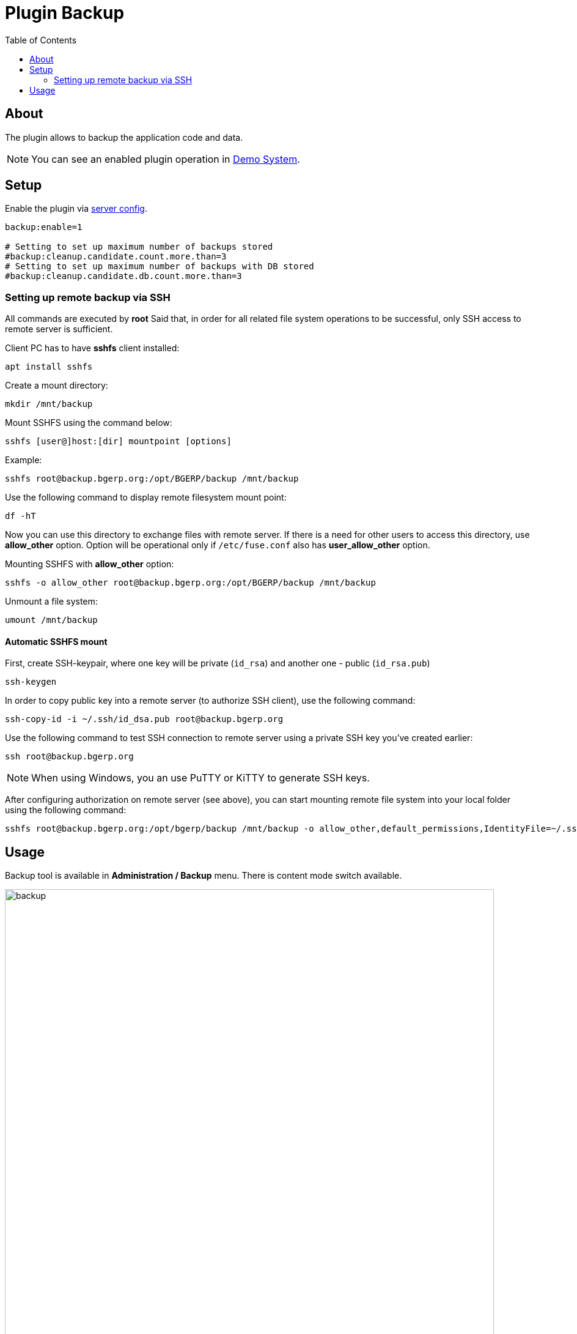 = Plugin Backup
:toc:

[[about]]
== About
The plugin allows to backup the application code and data.

NOTE: You can see an enabled plugin operation in <<../../../kernel/install.adoc#demo, Demo System>>.

[[setup]]
== Setup
Enable the plugin via <<../../../kernel/setup.adoc#config-plugin, server config>>.
[source]
----
backup:enable=1

# Setting to set up maximum number of backups stored
#backup:cleanup.candidate.count.more.than=3
# Setting to set up maximum number of backups with DB stored
#backup:cleanup.candidate.db.count.more.than=3
----

[[setup-remote-ssh]]
=== Setting up remote backup via SSH
All commands are executed by *root*
Said that, in order for all related file system operations to be successful, only SSH access to remote server is sufficient.

Client PC has to have *sshfs* client installed:
[source]
----
apt install sshfs
----

Create a mount directory:
[source]
----
mkdir /mnt/backup
----

Mount SSHFS using the command below:
[source]
----
sshfs [user@]host:[dir] mountpoint [options]
----

Example:
[source]
----
sshfs root@backup.bgerp.org:/opt/BGERP/backup /mnt/backup
----

Use the following command to display remote filesystem mount point:
[source]
----
df -hT
----

Now you can use this directory to exchange files with remote server.
If there is a need for other users to access this directory, use *allow_other* option.
Option will be operational only if `/etc/fuse.conf` also has *user_allow_other* option.

Mounting SSHFS with *allow_other* option:
[source]
----
sshfs -o allow_other root@backup.bgerp.org:/opt/BGERP/backup /mnt/backup
----

Unmount a file system:
[source]
----
umount /mnt/backup
----

[[setup-remote-ssh-auto-mount]]
==== Automatic SSHFS mount
First, create SSH-keypair, where one key will be private (`id_rsa`) and another one - public (`id_rsa.pub`)
[source]
----
ssh-keygen
----

In order to copy public key into a remote server (to authorize SSH client), use the following command:
[source]
----
ssh-copy-id -i ~/.ssh/id_dsa.pub root@backup.bgerp.org
----

Use the following command to test SSH connection to remote server using a private SSH key you've created earlier:
[source]
----
ssh root@backup.bgerp.org
----

NOTE: When using Windows, you an use PuTTY or KiTTY to generate SSH keys.

After configuring authorization on remote server (see above), you can start mounting remote file system into your local folder using the following command:
[source]
----
sshfs root@backup.bgerp.org:/opt/bgerp/backup /mnt/backup -o allow_other,default_permissions,IdentityFile=~/.ssh/id_rsa
----

[[usage]]
== Usage
Backup tool is available in *Administration / Backup* menu. There is content mode switch available.

image::_res/backup.png[width="800px"]

[square]
* You can use drop-box to create backups with or without DB content.
* Outdated backups can be removed using a button in the top-left corner of table. Number of backups preserved by the system is configured via <<setup, configured>>.
* Buttons in right table column allow restoring from backups. The application is automatically restarted after this operation.

